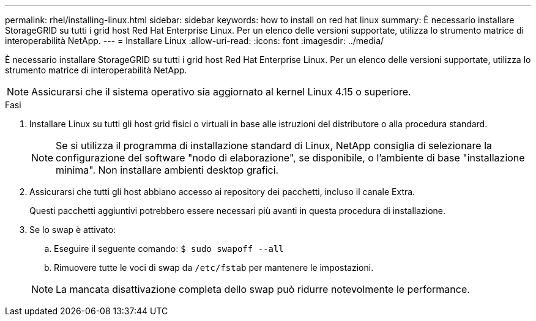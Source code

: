 ---
permalink: rhel/installing-linux.html 
sidebar: sidebar 
keywords: how to install on red hat linux 
summary: È necessario installare StorageGRID su tutti i grid host Red Hat Enterprise Linux. Per un elenco delle versioni supportate, utilizza lo strumento matrice di interoperabilità NetApp. 
---
= Installare Linux
:allow-uri-read: 
:icons: font
:imagesdir: ../media/


[role="lead"]
È necessario installare StorageGRID su tutti i grid host Red Hat Enterprise Linux. Per un elenco delle versioni supportate, utilizza lo strumento matrice di interoperabilità NetApp.


NOTE: Assicurarsi che il sistema operativo sia aggiornato al kernel Linux 4.15 o superiore.

.Fasi
. Installare Linux su tutti gli host grid fisici o virtuali in base alle istruzioni del distributore o alla procedura standard.
+

NOTE: Se si utilizza il programma di installazione standard di Linux, NetApp consiglia di selezionare la configurazione del software "nodo di elaborazione", se disponibile, o l'ambiente di base "installazione minima". Non installare ambienti desktop grafici.

. Assicurarsi che tutti gli host abbiano accesso ai repository dei pacchetti, incluso il canale Extra.
+
Questi pacchetti aggiuntivi potrebbero essere necessari più avanti in questa procedura di installazione.

. Se lo swap è attivato:
+
.. Eseguire il seguente comando: `$ sudo swapoff --all`
.. Rimuovere tutte le voci di swap da `/etc/fstab` per mantenere le impostazioni.


+

NOTE: La mancata disattivazione completa dello swap può ridurre notevolmente le performance.


